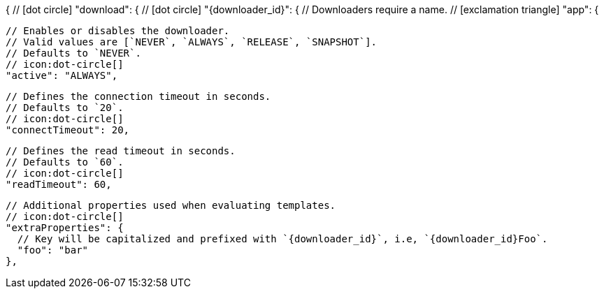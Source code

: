 {
  // icon:dot-circle[]
  "download": {
    // icon:dot-circle[]
    "{downloader_id}": {
      // Downloaders require a name.
      // icon:exclamation-triangle[]
      "app": {

        // Enables or disables the downloader.
        // Valid values are [`NEVER`, `ALWAYS`, `RELEASE`, `SNAPSHOT`].
        // Defaults to `NEVER`.
        // icon:dot-circle[]
        "active": "ALWAYS",

        // Defines the connection timeout in seconds.
        // Defaults to `20`.
        // icon:dot-circle[]
        "connectTimeout": 20,

        // Defines the read timeout in seconds.
        // Defaults to `60`.
        // icon:dot-circle[]
        "readTimeout": 60,

        // Additional properties used when evaluating templates.
        // icon:dot-circle[]
        "extraProperties": {
          // Key will be capitalized and prefixed with `{downloader_id}`, i.e, `{downloader_id}Foo`.
          "foo": "bar"
        },